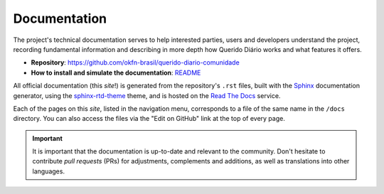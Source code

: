 Documentation 
###############

The project's technical documentation serves to help interested parties, users 
and developers understand the project, recording fundamental information and 
describing in more depth how Querido Diário works and what features it offers.

- **Repository**: https://github.com/okfn-brasil/querido-diario-comunidade
- **How to install and simulate the documentation**: `README`_

All official documentation (this *site*!) is generated from the repository's ``.rst`` files, 
built with the `Sphinx`_ documentation generator, using the
`sphinx-rtd-theme`_ theme, and is hosted on the `Read The Docs`_ service.

Each of the pages on this *site*, listed in the navigation menu, corresponds to 
a file of the same name in the ``/docs`` directory. You can also access the files 
via the "Edit on GitHub" link at the top of every page.

.. important::
    It is important that the documentation is up-to-date and relevant to the community.
    Don't hesitate to contribute *pull requests* (PRs) for adjustments, complements
    and additions, as well as translations into other languages.

.. REFERÊNCIAS:
.. _README: https://github.com/okfn-brasil/querido-diario-comunidade?tab=readme-ov-file#como-executar
.. _Sphinx: https://www.sphinx-doc.org/en/master/
.. _sphinx-rtd-theme: https://sphinx-rtd-theme.readthedocs.io/en/stable/
.. _Read The Docs: https://about.readthedocs.com/?ref=readthedocs.com